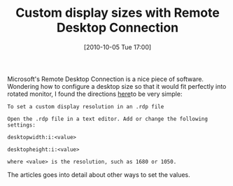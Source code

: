 #+ORG2BLOG:
#+POSTID: 5334
#+DATE: [2010-10-05 Tue 17:00]
#+OPTIONS: toc:nil num:nil todo:nil pri:nil tags:nil ^:nil TeX:nil
#+CATEGORY: Link
#+TAGS: Utility
#+TITLE: Custom display sizes with Remote Desktop Connection

Microsoft's Remote Desktop Connection is a nice piece of software. Wondering how to configure a desktop size so that it would fit perfectly into rotated monitor, I found the directions [[http://technet.microsoft.com/en-us/library/cc772472%28WS.10%29.aspx][here]]to be very simple:


#+BEGIN_EXAMPLE
To set a custom display resolution in an .rdp file

Open the .rdp file in a text editor. Add or change the following settings:

desktopwidth:i:<value>

desktopheight:i:<value>

where <value> is the resolution, such as 1680 or 1050.
#+END_EXAMPLE

The articles goes into detail about other ways to set the values.
